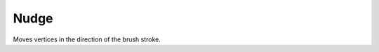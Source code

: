 
*****
Nudge
*****

.. reference::

   :Mode:      Sculpt Mode
   :Tool:      :menuselection:`Toolbar --> Nudge`

Moves vertices in the direction of the brush stroke.
